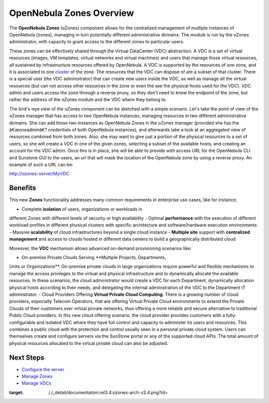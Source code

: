 =========================
OpenNebula Zones Overview
=========================

|image0|

The **OpenNebula Zones** (oZones) component allows for the centralized
management of multiple instances of OpenNebula (zones), managing in turn
potentially different administrative domains. The module is run by the
oZones administrator, with capacity to grant access to the different
zones to particular users.

These zones can be effectively shared through the Virtual DataCenter
(VDC) abstraction. A VDC is a set of virtual resources (images, VM
templates, virtual networks and virtual machines) and users that manage
those virtual resources, all sustained by infrastructure resources
offered by OpenNebula. A VDC is supported by the resources of one zone,
and it is associated to one `cluster </./cluster_guide>`__ of the zone.
The resources that the VDC can dispose of are a subset of that cluster.
There is a special user (the VDC administrator) that can create new
users inside the VDC, as well as manage all the virtual resources (but
can not access other resources in the zone or even the see the physical
hosts used for the VDC). VDC admin and users access the zone through a
reverse proxy, so they don't need to know the endpoint of the zone, but
rather the address of the oZones module and the VDC where they belong
to.

The bird's-eye view of the oZones component can be sketched with a
simple scenario. Let's take the point of view of the oZones manager that
has access to two OpenNebula instances, managing resources in two
different administrative domains. She can add those two instances as
OpenNebula Zones in the oZones manager (provided she has the
â€œoneadminâ€? credentials of both OpenNebula instances), and afterwards
take a look at an aggregated view of resources combined from both zones.
Also, she may want to give just a portion of the physical resources to a
set of users, so she will create a VDC in one of the given zones,
selecting a subset of the available hosts, and creating an account for
the VDC admin. Once this is in place, she will be able to provide with
access URL for the OpenNebula CLI and Sunstone GUI to the users, an url
that will mask the location of the OpenNebula zone by using a reverse
proxy. An example of such a URL can be:

.. code:: code

http://ozones-server/MyVDC

Benefits
--------

This new **Zones** functionality addresses many common requirements in
enterprise use cases, like for instance:

-  Complete **isolation** of users, organizations or workloads in
different Zones with different levels of security or high
availability
-  Optimal **performance** with the execution of different workload
profiles in different physical clusters with specific architecture
and software/hardware execution environments
-  Massive **scalability** of cloud infrastructures beyond a single
cloud instance
-  **Multiple site** support with **centralized management** and access
to clouds hosted in different data centers to build a geographically
distributed cloud

Moreover, the **VDC** mechanism allows advanced on-demand provisioning
scenarios like:

-  On-premise Private Clouds Serving **Multiple Projects, Departments,
Units or Organizations**. On-premise private clouds in large
organizations require powerful and flexible mechanisms to manage the
access privileges to the virtual and physical infrastructure and to
dynamically allocate the available resources. In these scenarios, the
cloud administrator would create a VDC for each Department,
dynamically allocation physical hosts according to their needs, and
delegating the internal administration of the VDC to the Department
IT administrator.
-  Cloud Providers Offering **Virtual Private Cloud Computing**. There
is a growing number of cloud providers, especially Telecom Operators,
that are offering Virtual Private Cloud environments to extend the
Private Clouds of their customers over virtual private networks, thus
offering a more reliable and secure alternative to traditional Public
Cloud providers. In this new cloud offering scenario, the cloud
provider provides customers with a fully-configurable and isolated
VDC where they have full control and capacity to administer its users
and resources. This combines a public cloud with the protection and
control usually seen in a personal private cloud system. Users can
themselves create and configure servers via the SunStone portal or
any of the supported cloud APIs. The total amount of physical
resources allocated to the virtual private cloud can also be
adjusted.

Next Steps
----------

-  `Configure the server </./ozonescfg>`__
-  `Manage Zones </./zonesmngt>`__
-  `Manage VDCs </./vdcmngt>`__

.. |image0| image:: /./_media/documentation:rel3.4:ozones-arch-v3.4.png?w=300
:target: /./_detail/documentation:rel3.4:ozones-arch-v3.4.png?id=
